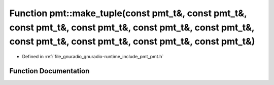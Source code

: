.. _exhale_function_namespacepmt_1a9db163b7a4fe0d818d76abc0ca02e11f:

Function pmt::make_tuple(const pmt_t&, const pmt_t&, const pmt_t&, const pmt_t&, const pmt_t&, const pmt_t&, const pmt_t&, const pmt_t&, const pmt_t&, const pmt_t&)
====================================================================================================================================================================

- Defined in :ref:`file_gnuradio_gnuradio-runtime_include_pmt_pmt.h`


Function Documentation
----------------------


.. doxygenfunction:: pmt::make_tuple(const pmt_t&, const pmt_t&, const pmt_t&, const pmt_t&, const pmt_t&, const pmt_t&, const pmt_t&, const pmt_t&, const pmt_t&, const pmt_t&)
   :project: gnuradio